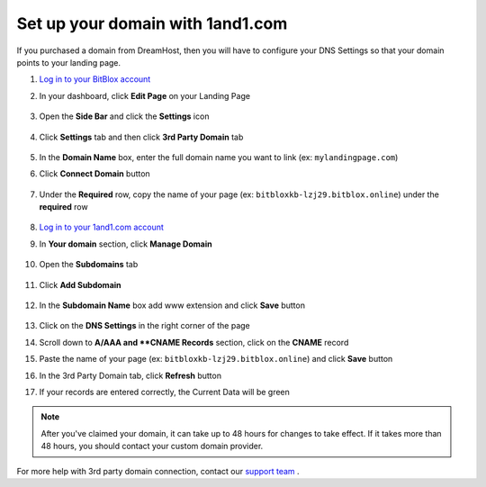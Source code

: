 =====================
Set up your domain with 1and1.com
=====================



If you purchased a domain from DreamHost, then you will have to configure your DNS Settings so that your domain points to your landing page.

		
.. contents::
    :local:
    :backlinks: top

	

	
1. `Log in to your BitBlox account <https://www.bitblox.me/welcome//>`__ 	
2. In your dashboard, click **Edit Page** on your Landing Page

    .. class:: screenshot

		|edit-my-landing-page-bitblox|
	
	
3. Open the **Side Bar** and click the **Settings** icon


	.. class:: screenshot

		|click-settings-bitblox|

		
4. Click **Settings** tab and then click **3rd Party Domain** tab

		
	.. class:: screenshot

		|click-3rd-party-domain-bitblox|


5. In the **Domain Name** box, enter the full domain name you want to link (ex: ``mylandingpage.com``)
6. Click **Connect Domain** button		
		
		
    .. class:: screenshot

		|click-connect-domain-bitblox|	
		
7. Under the **Required** row, copy the name of your page (ex: ``bitbloxkb-lzj29.bitblox.online``) under the **required** row		
		
			
		
    .. class:: screenshot

		|copy-bitblox-page-name|	

	
8. `Log in to your 1and1.com account <https://www.1and1.com/login?__lf=Static/>`__ 
9. In **Your domain** section, click **Manage Domain**

	.. class:: screenshot

		|click-manage-domain-1and1|


10. Open the **Subdomains** tab 

	.. class:: screenshot

		|open-subdomains-tab|


11. Click **Add Subdomain**


	.. class:: screenshot

		|click-add-subdomain|

12. In the **Subdomain Name** box add www extension and click **Save** button


	
	.. class:: screenshot

		|add-www|

13. Click on the **DNS Settings** in the right corner of the page		
	
.. class:: screenshot

		|click-dns-settings-1and1|

	
14. Scroll down to **A/AAA and **CNAME Records** section, click on the **CNAME** record


.. class:: screenshot

		|click-cname-record|


15. Paste the name of your page (ex: ``bitbloxkb-lzj29.bitblox.online``) and click **Save** button
	

.. class:: screenshot

		|enter-the-name-of-bitblox-page|


16. In the 3rd Party Domain tab, click **Refresh** button 


.. class:: screenshot

		|click-refresh-bitblox|


		
17. If your records are entered correctly, the Current Data will be green


.. class:: screenshot

		|click-refresh-bitblox|


		.. note::

			After you've claimed your domain, it can take up to 48 hours for changes to take effect. If it takes more than 48 hours, you should contact your custom domain provider.
		



For more help with 3rd party domain connection,  contact our `support team <https://www.bitblox.me/support>`__ . 




.. |edit-my-landing-page-bitblox| image:: _images/edit-my-landing-page-bitblox.jpg
.. |click-settings-bitblox| image:: _images/click-settings-bitblox.jpg
.. |click-3rd-party-domain-bitblox| image:: _images/click-3rd-party-domain-bitblox.jpg
.. |click-connect-domain-bitblox| image:: _images/click-connect-domain-bitblox.jpg
.. |copy-bitblox-page-name| image:: _images/copy-bitblox-page-name.jpg


.. |click-manage-domain-1and1| image:: _images/click-manage-domain-1and1.jpg
.. |open-subdomains-tab| image:: _images/open-subdomains-tab.jpg
.. |click-add-subdomain| image:: _images/click-add-subdomain.jpg
.. |add-www| image:: _images/add-www.jpg
.. |click-dns-settings-1and1| image:: _images/click-dns-settings-1and1.jpg
.. |click-cname-record| image:: _images/click-cname-record.jpg
.. |enter-the-name-of-bitblox-page| image:: _images/enter-the-name-of-bitblox-page.jpg
.. |click-refresh-bitblox| image:: _images/click-refresh-bitblox.jpg
